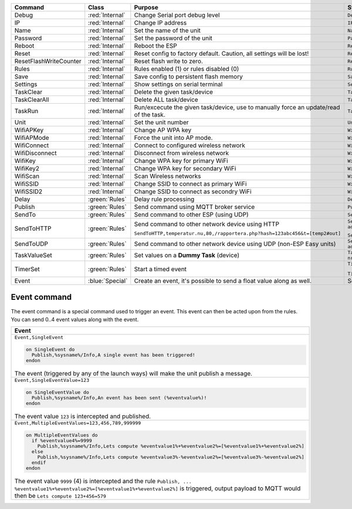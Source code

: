 

.. csv-table::
    :header: "Command", "Class", "Purpose", "Syntax"
    :widths: 8, 6, 15, 15

    "Debug","
    :red:`Internal`","
    Change Serial port debug level","
    ``Debug,<1-4>``"
    "
    IP","
    :red:`Internal`","
    Change IP address","
    ``IP,<IP address>``"
    "
    Name","
    :red:`Internal`","
    Set the name of the unit","
    ``Name,<new name>``"
    "
    Password","
    :red:`Internal`","
    Set the password of the unit","
    ``Password,<new password>``"
    "
    Reboot","
    :red:`Internal`","
    Reboot the ESP","
    ``Reboot``"
    "
    Reset","
    :red:`Internal`","
    Reset config to factory default. Caution, all settings will be lost!","
    ``Reset``"
    "
    ResetFlashWriteCounter","
    :red:`Internal`","
    Reset flash write to zero.","
    ``ResetFlashWriteCounter``"
    "
    Rules","
    :red:`Internal`","
    Rules enabled (1) or rules disabled (0)","
    ``Rules,<1/0>``"
    "
    Save","
    :red:`Internal`","
    Save config to persistent flash memory","
    ``Save``"
    "
    Settings","
    :red:`Internal`","
    Show settings on serial terminal","
    ``Settings``"
    "
    TaskClear","
    :red:`Internal`","
    Delete the given task/device","
    ``TaskClear,<task/device nr>``"
    "
    TaskClearAll","
    :red:`Internal`","
    Delete ALL task/device","
    ``TaskClearAll``"
    "
    TaskRun","
    :red:`Internal`","
    Run/excecute the given task/device, use to manually force an update/read of the task.","
    ``TaskRun,<task/device nr>``"
    "
    Unit","
    :red:`Internal`","
    Set the unit number","
    ``Unit,<unit number>``"
    "
    WifiAPKey","
    :red:`Internal`","
    Change AP WPA key","
    ``WifiAPKey,<WPA key>``"
    "
    WifiAPMode","
    :red:`Internal`","
    Force the unit into AP mode.","
    ``WifiAPMode``"
    "
    WifiConnect","
    :red:`Internal`","
    Connect to configured wireless network","
    ``WifiConnect``"
    "
    WifiDisconnect","
    :red:`Internal`","
    Disconnect from wireless network","
    ``WifiDisconnect``"
    "
    WifiKey","
    :red:`Internal`","
    Change WPA key for primary WiFi","
    ``WifiKey,<Wifi WPA key>``"
    "
    WifiKey2","
    :red:`Internal`","
    Change WPA key for secondary WiFi","
    ``WifiKey2,<Wifi WPA key>``"
    "
    WifiScan","
    :red:`Internal`","
    Scan Wireless networks","
    ``WifiScan``"
    "
    WifiSSID","
    :red:`Internal`","
    Change SSID to connect as primary WiFi","
    ``WifiSSID,<SSID>``"
    "
    WifiSSID2","
    :red:`Internal`","
    Change SSID to connect as secondry WiFi","
    ``WifiSSID2,<SSID>``"
    "
    Delay","
    :green:`Rules`","
    Delay rule processing","
    ``Delay,<delay in milliSeconds>``"
    "
    Publish","
    :green:`Rules`","
    Send command using MQTT broker service","
    ``Publish,<topic>,<value>``"
    "
    SendTo","
    :green:`Rules`","
    Send command to other ESP (using UDP)","
    ``SendTo,<unit nr>,<command>``"
    "
    SendToHTTP","
    :green:`Rules`","
    Send command to other network device using HTTP

    ``SendToHTTP,temperatur.nu,80,/rapportera.php?hash=123abc456&t=[temp2#out]``","
    ``SendToHTTP,<IP address>,<Portnumber>,<command>``

    ``SendToHTTP,<domain>,<Portnumber>,</url>``"
    "
    SendToUDP","
    :green:`Rules`","
    Send command to other network device using UDP (non-ESP Easy units)","
    ``SendToUDP,<IP address>,<Portnumber>,<command>``"
    "
    TaskValueSet","
    :green:`Rules`","
    Set values on a **Dummy Task** (device)","
    ``TaskValueSet,<task/device nr>,<value nr>,<value/formula>``"
    "
    TimerSet","
    :green:`Rules`","
    Start a timed event	","
    ``TimerSet,<timernr>,<timeInSeconds>``

    ``TimerSet,<timernr>,0`` disables the timer"
    "
    Event","
    :blue:`Special`","
    Create an event, it's possible to send a float value along as well.","
    See event syntax below..."


Event command
~~~~~~~~~~~~~

The event command is a special command used to trigger an event. This event can then be acted upon from the rules.
You can send 0..4 event values along with the event.


.. csv-table::
    :header: "Event"
    :widths: 100

    "
    ``Event,SingleEvent``

    .. code-block:: html

      on SingleEvent do
        Publish,%sysname%/Info,A single event has been triggered!
      endon


    The event (triggered by any of the launch ways) will make the unit publish a message.
    "
    "
    ``Event,SingleEventValue=123``

    .. code-block:: html

      on SingleEventValue do
        Publish,%sysname%/Info,An event has been sent (%eventvalue%)!
      endon


    The event value ``123`` is intercepted and published.
    "
    "
    ``Event,MultipleEventValues=123,456,789,999999``

    .. code-block:: html

      on MultipleEventValues do
        if %eventvalue4%=9999
          Publish,%sysname%/Info,Lets compute %eventvalue1%+%eventvalue2%=[%eventvalue1%+%eventvalue2%]
        else
          Publish,%sysname%/Info,Lets compute %eventvalue3%-%eventvalue2%=[%eventvalue3%-%eventvalue2%]
        endif
      endon


    The event value ``9999`` (4) is intercepted and the rule ``Publish, ... %eventvalue1%+%eventvalue2%=[%eventvalue1%+%eventvalue2%]`` is
    triggered, output payload to MQTT would then be ``Lets compute 123+456=579``
    "

